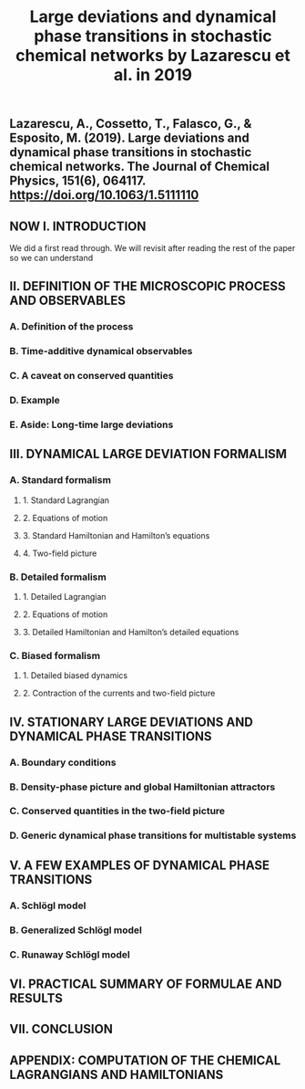 #+TITLE: Large deviations and dynamical phase transitions in stochastic chemical networks by Lazarescu et al. in 2019

** Lazarescu, A., Cossetto, T., Falasco, G., & Esposito, M. (2019). Large deviations and dynamical phase transitions in stochastic chemical networks. The Journal of Chemical Physics, 151(6), 064117. https://doi.org/10.1063/1.5111110
** NOW I. INTRODUCTION
:PROPERTIES:
:now: 1613787089456
:later: 1613787087955
:END:
We did a first read through.  We will revisit after reading the rest of the paper so we can understand
** II. DEFINITION OF THE MICROSCOPIC PROCESS AND OBSERVABLES
:PROPERTIES:
:later: 1613787097454
:END:
*** A. Definition of the process
*** B. Time-additive dynamical observables
*** C. A caveat on conserved quantities
*** D. Example
*** E. Aside: Long-time large deviations
** III. DYNAMICAL LARGE DEVIATION FORMALISM
:PROPERTIES:
:now: 1613787118354
:later: 1613787102454
:END:
*** A. Standard formalism
**** 1. Standard Lagrangian
**** 2. Equations of motion
**** 3. Standard Hamiltonian and Hamilton’s equations
**** 4. Two-field picture
*** B. Detailed formalism
**** 1. Detailed Lagrangian
**** 2. Equations of motion
**** 3. Detailed Hamiltonian and Hamilton’s detailed equations
*** C. Biased formalism
**** 1. Detailed biased dynamics
**** 2. Contraction of the currents and two-field picture
** IV. STATIONARY LARGE DEVIATIONS AND DYNAMICAL PHASE TRANSITIONS
:PROPERTIES:
:later: 1613787109456
:END:
*** A. Boundary conditions
*** B. Density-phase picture and global Hamiltonian attractors
*** C. Conserved quantities in the two-field picture
*** D. Generic dynamical phase transitions for multistable systems
** V. A FEW EXAMPLES OF DYNAMICAL PHASE TRANSITIONS
*** A. Schlögl model
*** B. Generalized Schlögl model
*** C. Runaway Schlögl model
** VI. PRACTICAL SUMMARY OF FORMULAE AND RESULTS
** VII. CONCLUSION
** APPENDIX: COMPUTATION OF THE CHEMICAL LAGRANGIANS AND HAMILTONIANS
